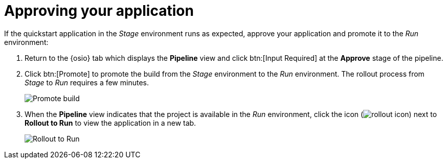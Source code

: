 [id="approving_build_pipeline"]
= Approving your application

If the quickstart application in the _Stage_ environment runs as expected,  approve your application and promote it to the _Run_ environment:

. Return to the {osio} tab which displays the *Pipeline* view  and click btn:[Input Required] at the *Approve* stage of the pipeline.

. Click btn:[Promote] to promote the build from the _Stage_ environment to the _Run_ environment. The rollout process from _Stage_ to _Run_ requires a few minutes.
+
image::promote.png[Promote build]

. When the *Pipeline* view indicates that the project is available in the _Run_ environment, click the icon (image:rollout_icon.png[title="Rollout"]) next to *Rollout to Run* to view the application in a new tab.
+
image::rollout_to_run.png[Rollout to Run]

//. Optionally, click *Build #1* to view the detailed progress in the OpenShift Online console view as your build is promoted to _Run_.

//image::build1.png[Build #1 link]
